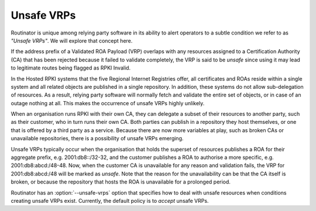Unsafe VRPs
===========

Routinator is unique among relying party software in its ability to alert
operators to a subtle condition we refer to as *"Unsafe VRPs"*.  We will
explore that concept here.

If the address prefix of a Validated ROA Payload (VRP) overlaps with any
resources assigned to a Certification Authority (CA) that has been rejected
because it failed to validate completely, the VRP is said to be *unsafe*
since using it may lead to legitimate routes being flagged as RPKI Invalid.

In the Hosted RPKI systems that the five Regional Internet Registries offer,
all certificates and ROAs reside within a single system and all related
objects are published in a single repository. In addition, these systems do
not allow sub-delegation of resources. As a result, relying party software
will normally fetch and validate the entire set of objects, or in case of an
outage nothing at all. This makes the occurrence of unsafe VRPs highly
unlikely.

When an organisation runs RPKI with their own CA, they can delegate a subset
of their resources to another party, such as their customer, who in turn runs
their own CA. Both parties can publish in a repository they host themselves,
or one that is offered by a third party as a service. Because there are now
more variables at play, such as broken CAs or unavailable repositories, there
is a possibility of unsafe VRPs emerging.

Unsafe VRPs typically occur when the organisation that holds the superset of
resources publishes a ROA for their aggregate prefix, e.g. 2001:db8::/32-32,
and the customer publishes a ROA to authorise a more specific, e.g.
2001:db8:abcd:/48-48. Now, when the customer CA is unavailable for any reason
and validation fails, the VRP for 2001:db8:abcd:/48 will be marked as
*unsafe*. Note that the reason for the unavailability can be that the CA
itself is broken, or because the repository that hosts the ROA is unavailable
for a prolonged period.

Routinator has an :option:`--unsafe-vrps` option that specifies how to deal
with unsafe resources when conditions creating unsafe VRPs exist. Currently,
the default policy is to *accept* unsafe VRPs.